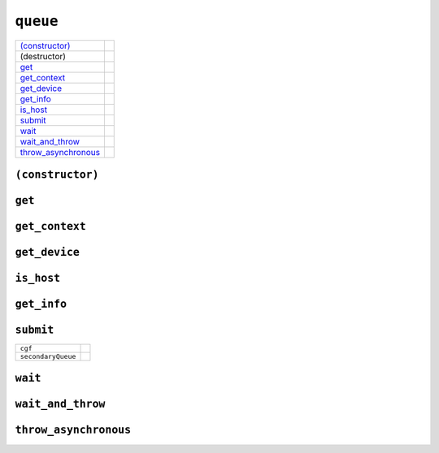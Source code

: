 ..
  // Copyright (c) 2011-2020 The Khronos Group, Inc.
  //
  // Licensed under the Apache License, Version 2.0 (the License);
  // you may not use this file except in compliance with the License.
  // You may obtain a copy of the License at
  //
  //     http://www.apache.org/licenses/LICENSE-2.0
  //
  // Unless required by applicable law or agreed to in writing, software
  // distributed under the License is distributed on an AS IS BASIS,
  // WITHOUT WARRANTIES OR CONDITIONS OF ANY KIND, either express or implied.
  // See the License for the specific language governing permissions and
  // limitations under the License.

==============
 ``queue``
==============

.. synopsis::

   class queue;

.. member-functions::

=====================  =======================
`(constructor)`_   
(destructor)       
`get`_             
`get_context`_     
`get_device`_      
`get_info`_        
`is_host`_      
`submit`_       
`wait`_         
`wait_and_throw`_    
`throw_asynchronous`_
=====================  =======================

``(constructor)``
=================

.. synopsis::

  explicit queue(const property_list &propList = {});
  explicit queue(const async_handler &asyncHandler,
                 const property_list &propList = {});
  explicit queue(const device_selector &deviceSelector,
                 const property_list &propList = {});
  explicit queue(const device_selector &deviceSelector,
                 const async_handler &asyncHandler,
		 const property_list &propList = {});
  explicit queue(const device &syclDevice, const property_list &propList = {});
  explicit queue(const device &syclDevice, const async_handler &asyncHandler,
                 const property_list &propList = {});
  explicit queue(const context &syclContext,
                 const device_selector &deviceSelector,
		 const property_list &propList = {});
  explicit queue(const context &syclContext,
                 const device_selector &deviceSelector,
                 const async_handler &asyncHandler,
		 const property_list &propList = {});
  explicit queue(const context &syclContext,
                 const device &syclDevice,
		 const property_list &propList = {});
  explicit queue(const context &syclContext, const device &syclDevice,
                 const async_handler &asyncHandler,
		 const property_list &propList = {});
  explicit queue(cl_command_queue clQueue, const context& syclContext,
                 const async_handler &asyncHandler = {});

``get``
=======

.. synopsis::
   
  cl_command_queue get() const;

.. returns::

``get_context``
===============

.. synopsis::
   
  context get_context() const;

.. returns::

``get_device``
==============

.. synopsis::
   
  device get_device() const;

.. returns::

``is_host``
===========

.. synopsis::
   
  bool is_host() const;

.. returns::

``get_info``
============

.. synopsis::
   
  template <info::queue param>
  typename info::param_traits<info::queue, param>::return_type get_info() const;

.. returns::

``submit``
==========

.. synopsis::
   
  template <typename T>
  event submit(T cgf);

  template <typename T>
  event submit(T cgf, const queue &secondaryQueue);

.. args::

==================  ======================
``cgf``
``secondaryQueue``
==================  ======================

.. returns::

``wait``
========

.. synopsis::
   
  void wait();

``wait_and_throw``
==================

.. synopsis::
   
  void wait_and_throw();

``throw_asynchronous``
======================

.. synopsis::
   
  void throw_asynchronous();
